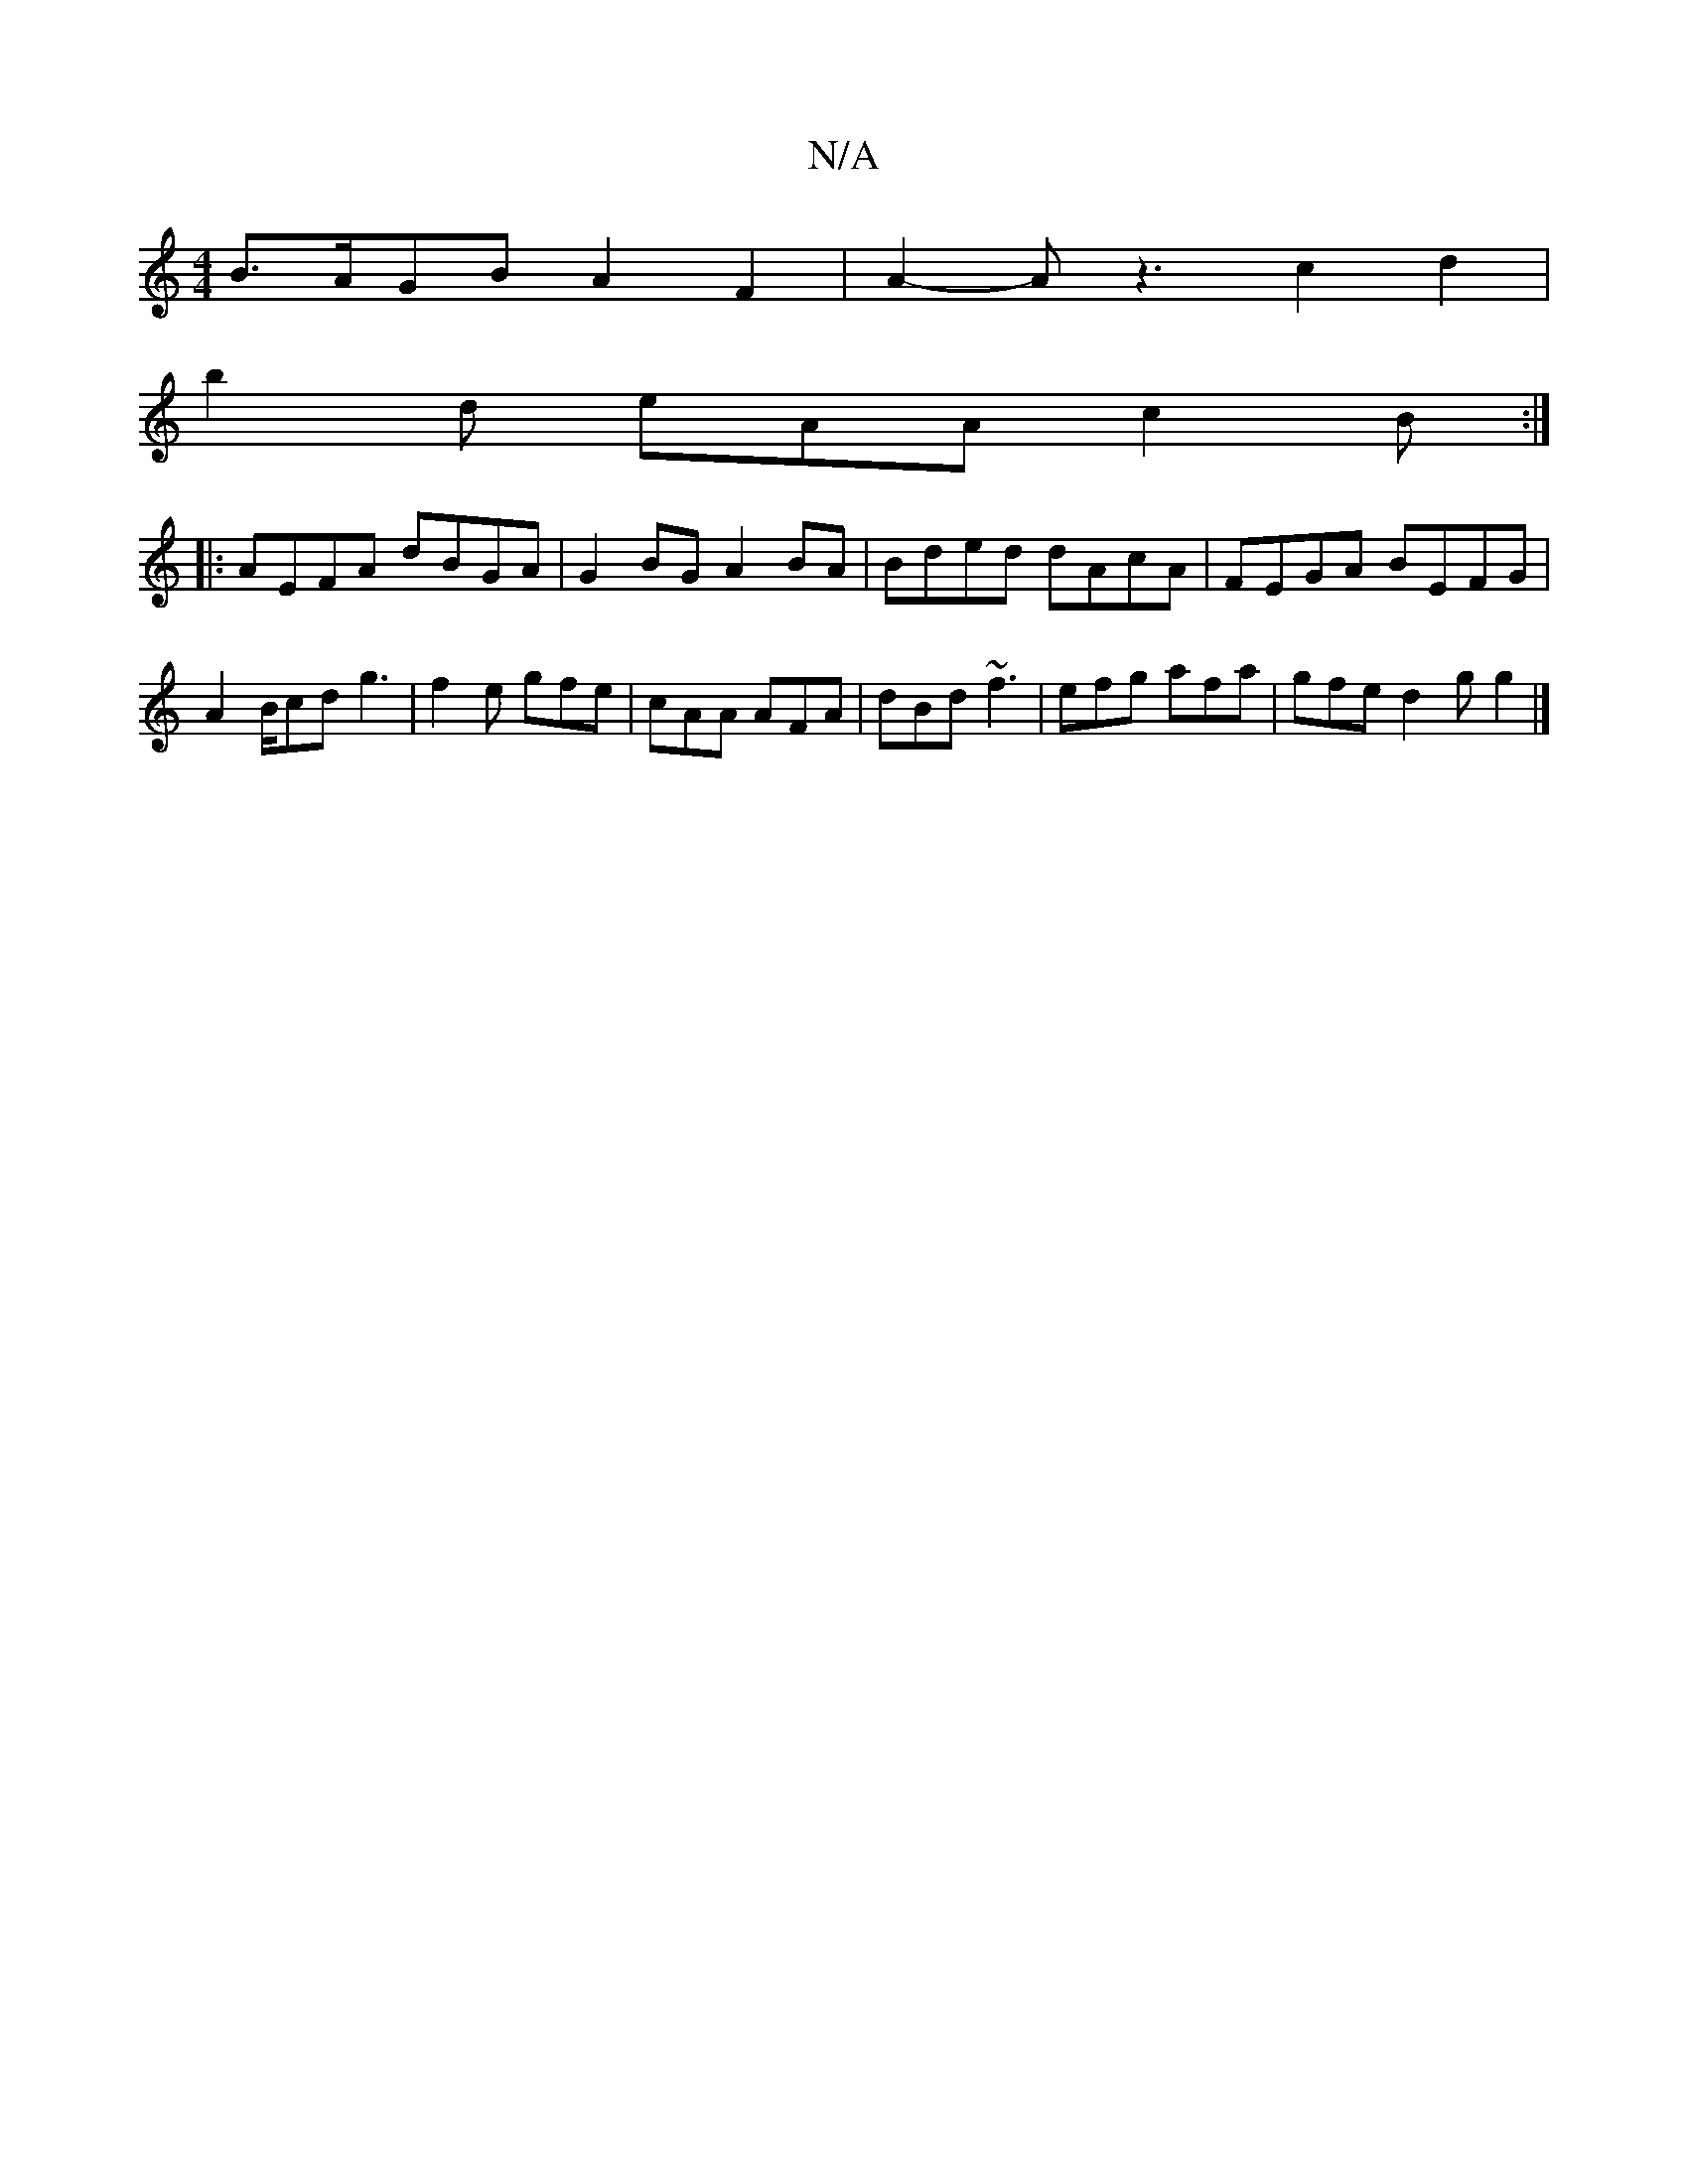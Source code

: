X:1
T:N/A
M:4/4
R:N/A
K:Cmajor
B>AGB A2 F2 | A2- Az3 c2 d2|
b2d eAA c2 B:|
|:AEFA dBGA|G2BG A2BA|Bded dAcA|FEGA BEFG|A2 B/cd g3|f2e gfe | cAA AFA | dBd ~f3 | efg afa | gfe d2 g g2 |]

aAce cFAF | G>GFG D2 | G>A e2 A<G | c2 c2 ^c>e 
